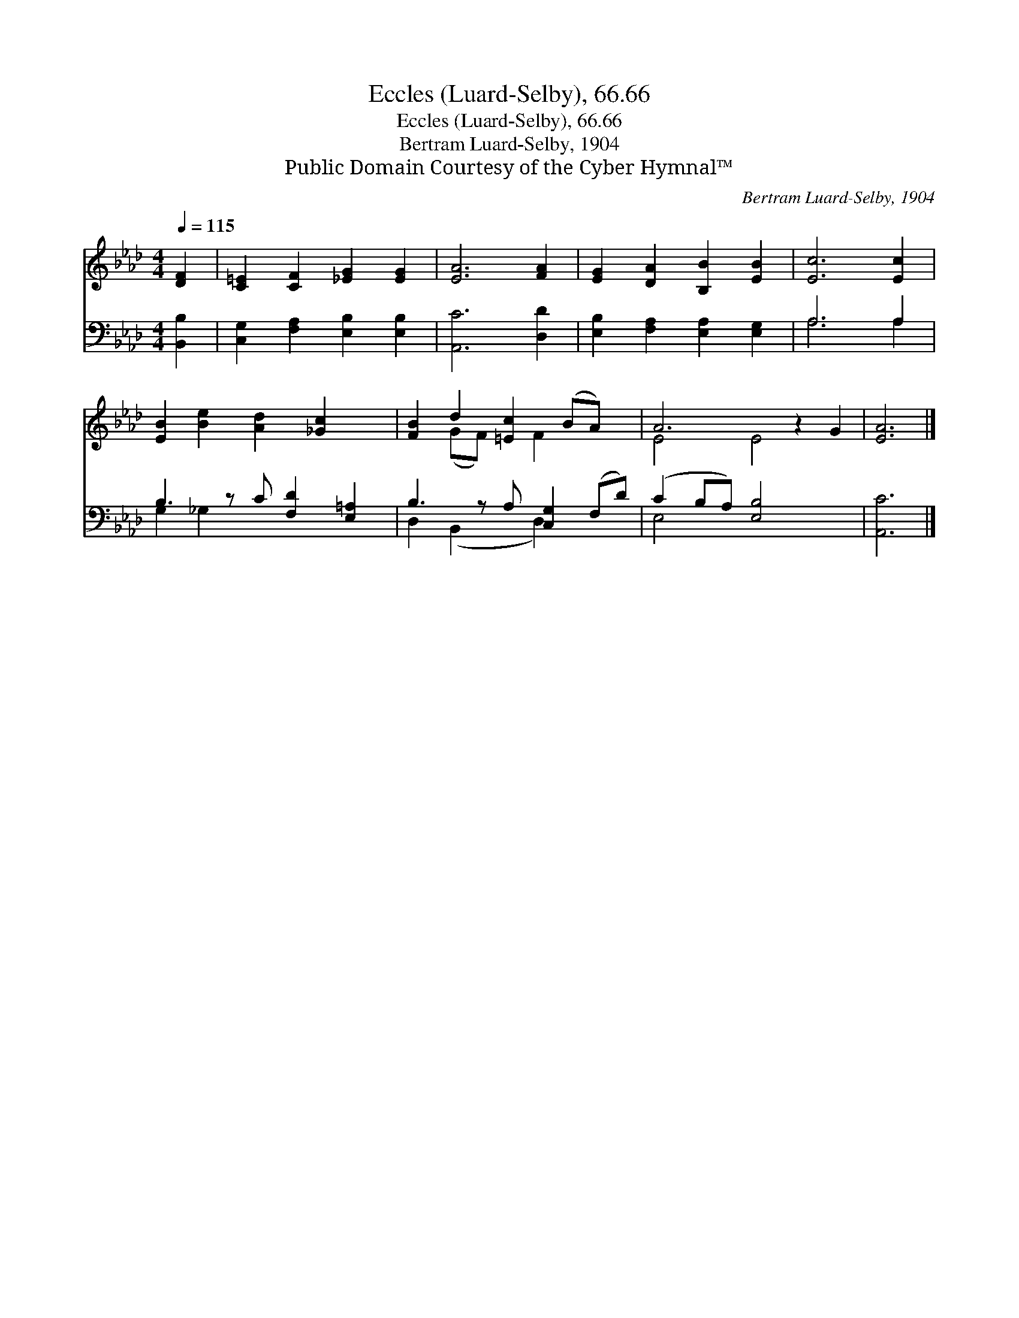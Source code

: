 X:1
T:Eccles (Luard-Selby), 66.66
T:Eccles (Luard-Selby), 66.66
T:Bertram Luard-Selby, 1904
T:Public Domain Courtesy of the Cyber Hymnal™
C:Bertram Luard-Selby, 1904
Z:Public Domain
Z:Courtesy of the Cyber Hymnal™
%%score ( 1 2 ) ( 3 4 )
L:1/8
Q:1/4=115
M:4/4
K:Ab
V:1 treble 
V:2 treble 
V:3 bass 
V:4 bass 
V:1
 [DF]2 | [C=E]2 [CF]2 [_EG]2 [EG]2 | [EA]6 [FA]2 | [EG]2 [DA]2 [B,B]2 [EB]2 | [Ec]6 [Ec]2 | %5
 [EB]2 [Be]2 [Ad]2 [_Gc]2 x | [FB]2 d2 [=Ec]2 (BA) x | A6 z2 G2 | [EA]6 |] %9
V:2
 x2 | x8 | x8 | x8 | x8 | x9 | x2 (GF) x F2 x2 | E4 E4 x2 | x6 |] %9
V:3
 [B,,B,]2 | [C,G,]2 [F,A,]2 [E,B,]2 [E,B,]2 | [A,,C]6 [D,D]2 | [E,B,]2 [F,A,]2 [E,A,]2 [E,G,]2 | %4
 A,6 A,2 | B,3 z C [F,D]2 [E,=A,]2 | B,3 z A, [C,G,]2 (F,D) | (C2 B,A,) [E,B,]4 x2 | [A,,C]6 |] %9
V:4
 x2 | x8 | x8 | x8 | A,6 A,2 | G,2 _G,2 x5 | D,2 (B,,2 x D,2) x2 | E,4 x6 | x6 |] %9

